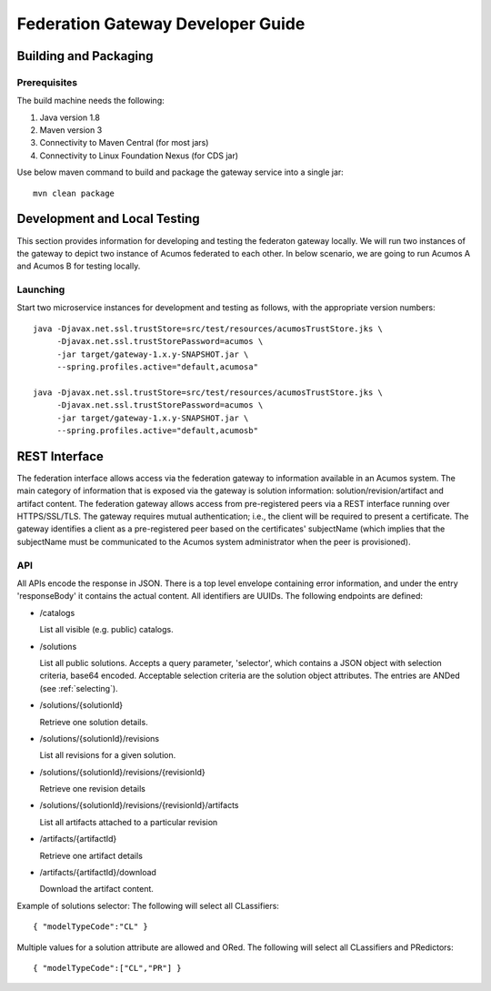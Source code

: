 .. ===============LICENSE_START=======================================================
.. Acumos CC-BY-4.0
.. ===================================================================================
.. Copyright (C) 2017-2019 AT&T Intellectual Property & Tech Mahindra. All rights reserved.
.. ===================================================================================
.. This Acumos documentation file is distributed by AT&T and Tech Mahindra
.. under the Creative Commons Attribution 4.0 International License (the "License");
.. you may not use this file except in compliance with the License.
.. You may obtain a copy of the License at
..
.. http://creativecommons.org/licenses/by/4.0
..
.. This file is distributed on an "AS IS" BASIS,
.. WITHOUT WARRANTIES OR CONDITIONS OF ANY KIND, either express or implied.
.. See the License for the specific language governing permissions and
.. limitations under the License.
.. ===============LICENSE_END=========================================================

==================================
Federation Gateway Developer Guide
==================================

Building and Packaging
----------------------

Prerequisites
~~~~~~~~~~~~~

The build machine needs the following:

1. Java version 1.8
2. Maven version 3
3. Connectivity to Maven Central (for most jars)
4. Connectivity to Linux Foundation Nexus (for CDS jar)


Use below maven command to build and package the gateway service into a single jar::

	mvn clean package

Development and Local Testing
-----------------------------

This section provides information for developing and testing the federaton gateway locally.
We will run two instances of the gateway to depict two instance of Acumos federated to each other.
In below scenario, we are going to run Acumos A and Acumos B for testing locally.

Launching
~~~~~~~~~

Start two microservice instances for development and testing as follows, with the appropriate version numbers::

    java -Djavax.net.ssl.trustStore=src/test/resources/acumosTrustStore.jks \
         -Djavax.net.ssl.trustStorePassword=acumos \
         -jar target/gateway-1.x.y-SNAPSHOT.jar \
         --spring.profiles.active="default,acumosa" 

    java -Djavax.net.ssl.trustStore=src/test/resources/acumosTrustStore.jks \
         -Djavax.net.ssl.trustStorePassword=acumos \
         -jar target/gateway-1.x.y-SNAPSHOT.jar \
         --spring.profiles.active="default,acumosb"


REST Interface
--------------

The federation interface allows access via the federation gateway to information available in an Acumos system.
The main category of information that is exposed via the gateway is solution information: solution/revision/artifact and artifact content.
The federation gateway allows access from pre-registered peers via a REST interface running over HTTPS/SSL/TLS.
The gateway requires mutual authentication; i.e., the client will be required to present a certificate.
The gateway identifies a client as a pre-registered peer based on the certificates' subjectName
(which implies that the subjectName must be communicated to the Acumos system administrator when the peer is provisioned).

API
~~~

All APIs encode the response in JSON.
There is a top level envelope containing error information, and under the entry 'responseBody' it contains the actual content.
All identifiers are UUIDs.
The following endpoints are defined:

* /catalogs

  List all visible (e.g. public) catalogs.

* /solutions

  List all public solutions. Accepts a query parameter, 'selector', which contains a JSON object with selection criteria, base64 encoded. Acceptable selection criteria are the solution object attributes. The entries are ANDed (see :ref:`selecting`).

* /solutions/{solutionId}

  Retrieve one solution details.

* /solutions/{solutionId}/revisions

  List all revisions for a given solution.

* /solutions/{solutionId}/revisions/{revisionId}

  Retrieve one revision details

* /solutions/{solutionId}/revisions/{revisionId}/artifacts

  List all artifacts attached to a particular revision

* /artifacts/{artifactId}

  Retrieve one artifact details

* /artifacts/{artifactId}/download

  Download the artifact content.

Example of solutions selector: The following will select all CLassifiers::

    { "modelTypeCode":"CL" }

Multiple values for a solution attribute are allowed and ORed.  The following will select all CLassifiers and PRedictors::

    { "modelTypeCode":["CL","PR"] }
